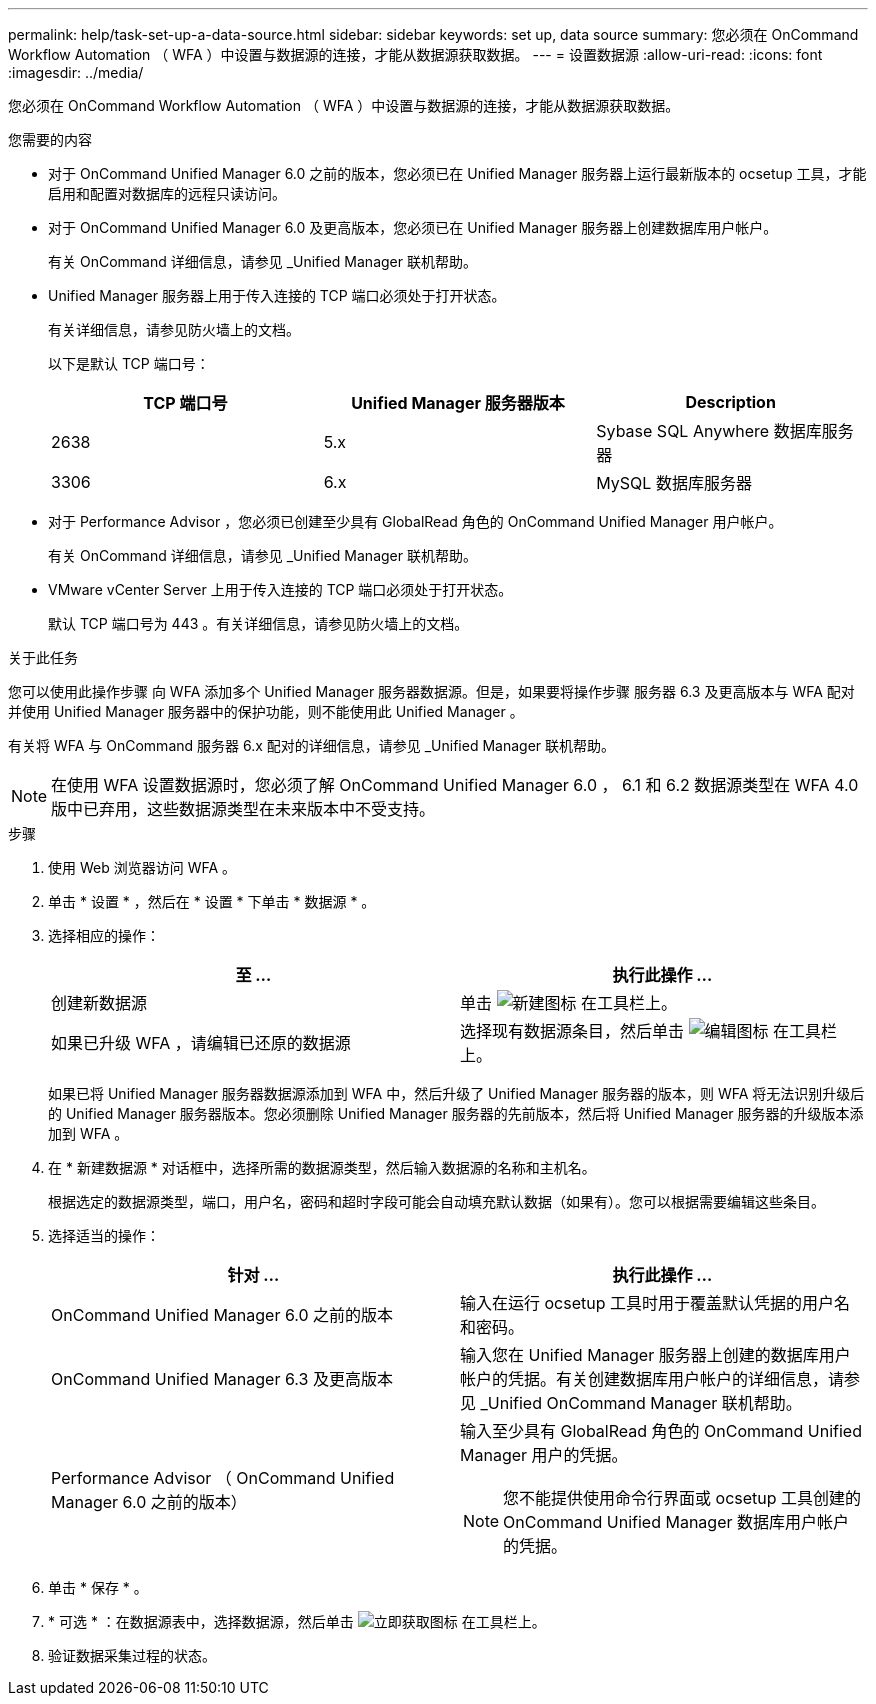 ---
permalink: help/task-set-up-a-data-source.html 
sidebar: sidebar 
keywords: set up, data source 
summary: 您必须在 OnCommand Workflow Automation （ WFA ）中设置与数据源的连接，才能从数据源获取数据。 
---
= 设置数据源
:allow-uri-read: 
:icons: font
:imagesdir: ../media/


[role="lead"]
您必须在 OnCommand Workflow Automation （ WFA ）中设置与数据源的连接，才能从数据源获取数据。

.您需要的内容
* 对于 OnCommand Unified Manager 6.0 之前的版本，您必须已在 Unified Manager 服务器上运行最新版本的 ocsetup 工具，才能启用和配置对数据库的远程只读访问。
* 对于 OnCommand Unified Manager 6.0 及更高版本，您必须已在 Unified Manager 服务器上创建数据库用户帐户。
+
有关 OnCommand 详细信息，请参见 _Unified Manager 联机帮助。

* Unified Manager 服务器上用于传入连接的 TCP 端口必须处于打开状态。
+
有关详细信息，请参见防火墙上的文档。

+
以下是默认 TCP 端口号：

+
[cols="3*"]
|===
| TCP 端口号 | Unified Manager 服务器版本 | Description 


 a| 
2638
 a| 
5.x
 a| 
Sybase SQL Anywhere 数据库服务器



 a| 
3306
 a| 
6.x
 a| 
MySQL 数据库服务器

|===
* 对于 Performance Advisor ，您必须已创建至少具有 GlobalRead 角色的 OnCommand Unified Manager 用户帐户。
+
有关 OnCommand 详细信息，请参见 _Unified Manager 联机帮助。

* VMware vCenter Server 上用于传入连接的 TCP 端口必须处于打开状态。
+
默认 TCP 端口号为 443 。有关详细信息，请参见防火墙上的文档。



.关于此任务
您可以使用此操作步骤 向 WFA 添加多个 Unified Manager 服务器数据源。但是，如果要将操作步骤 服务器 6.3 及更高版本与 WFA 配对并使用 Unified Manager 服务器中的保护功能，则不能使用此 Unified Manager 。

有关将 WFA 与 OnCommand 服务器 6.x 配对的详细信息，请参见 _Unified Manager 联机帮助。


NOTE: 在使用 WFA 设置数据源时，您必须了解 OnCommand Unified Manager 6.0 ， 6.1 和 6.2 数据源类型在 WFA 4.0 版中已弃用，这些数据源类型在未来版本中不受支持。

.步骤
. 使用 Web 浏览器访问 WFA 。
. 单击 * 设置 * ，然后在 * 设置 * 下单击 * 数据源 * 。
. 选择相应的操作：
+
[cols="2*"]
|===
| 至 ... | 执行此操作 ... 


 a| 
创建新数据源
 a| 
单击 image:../media/new_wfa_icon.gif["新建图标"] 在工具栏上。



 a| 
如果已升级 WFA ，请编辑已还原的数据源
 a| 
选择现有数据源条目，然后单击 image:../media/edit_wfa_icon.gif["编辑图标"] 在工具栏上。

|===
+
如果已将 Unified Manager 服务器数据源添加到 WFA 中，然后升级了 Unified Manager 服务器的版本，则 WFA 将无法识别升级后的 Unified Manager 服务器版本。您必须删除 Unified Manager 服务器的先前版本，然后将 Unified Manager 服务器的升级版本添加到 WFA 。

. 在 * 新建数据源 * 对话框中，选择所需的数据源类型，然后输入数据源的名称和主机名。
+
根据选定的数据源类型，端口，用户名，密码和超时字段可能会自动填充默认数据（如果有）。您可以根据需要编辑这些条目。

. 选择适当的操作：
+
[cols="2*"]
|===
| 针对 ... | 执行此操作 ... 


 a| 
OnCommand Unified Manager 6.0 之前的版本
 a| 
输入在运行 ocsetup 工具时用于覆盖默认凭据的用户名和密码。



 a| 
OnCommand Unified Manager 6.3 及更高版本
 a| 
输入您在 Unified Manager 服务器上创建的数据库用户帐户的凭据。有关创建数据库用户帐户的详细信息，请参见 _Unified OnCommand Manager 联机帮助。



 a| 
Performance Advisor （ OnCommand Unified Manager 6.0 之前的版本）
 a| 
输入至少具有 GlobalRead 角色的 OnCommand Unified Manager 用户的凭据。


NOTE: 您不能提供使用命令行界面或 ocsetup 工具创建的 OnCommand Unified Manager 数据库用户帐户的凭据。

|===
. 单击 * 保存 * 。
. * 可选 * ：在数据源表中，选择数据源，然后单击 image:../media/acquire_now_wfa_icon.gif["立即获取图标"] 在工具栏上。
. 验证数据采集过程的状态。

